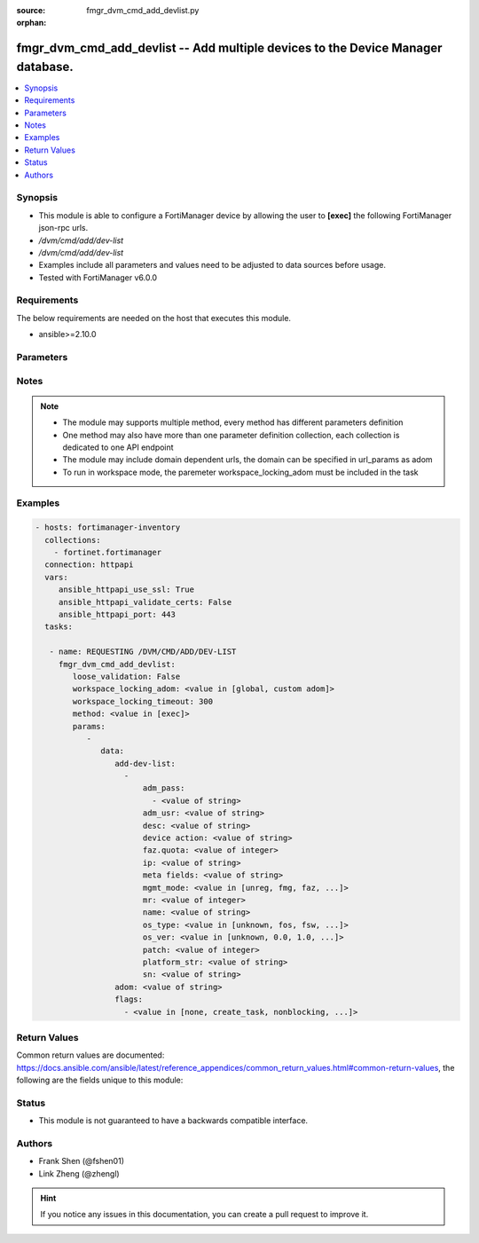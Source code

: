 :source: fmgr_dvm_cmd_add_devlist.py

:orphan:

.. _fmgr_dvm_cmd_add_devlist:

fmgr_dvm_cmd_add_devlist -- Add multiple devices to the Device Manager database.
++++++++++++++++++++++++++++++++++++++++++++++++++++++++++++++++++++++++++++++++

.. versionadded:: 2.10

.. contents::
   :local:
   :depth: 1


Synopsis
--------

- This module is able to configure a FortiManager device by allowing the user to **[exec]** the following FortiManager json-rpc urls.
- `/dvm/cmd/add/dev-list`
- `/dvm/cmd/add/dev-list`
- Examples include all parameters and values need to be adjusted to data sources before usage.
- Tested with FortiManager v6.0.0


Requirements
------------
The below requirements are needed on the host that executes this module.

- ansible>=2.10.0



Parameters
----------

.. raw:: html

 <ul>
 <li><span class="li-head">loose_validation</span> - Do parameter validation in a loose way <span class="li-normal">type: bool</span> <span class="li-required">required: false</span> <span class="li-normal">default: false</span>  </li>
 <li><span class="li-head">workspace_locking_adom</span> - Acquire the workspace lock if FortiManager is running in workspace mode <span class="li-normal">type: str</span> <span class="li-required">required: false</span> <span class="li-normal"> choices: global, custom dom</span> </li>
 <li><span class="li-head">workspace_locking_timeout</span> - The maximum time in seconds to wait for other users to release workspace lock <span class="li-normal">type: integer</span> <span class="li-required">required: false</span>  <span class="li-normal">default: 300</span> </li>
 <li><span class="li-head">parameters for method: [exec]</span> - Add multiple devices to the Device Manager database.</li>
 <ul class="ul-self">
 <li><span class="li-head">data</span> - No description for the parameter <span class="li-normal">type: dict</span> <ul class="ul-self">
 <li><span class="li-head">add-dev-list</span> - No description for the parameter <span class="li-normal">type: array</span> <ul class="ul-self">
 <li><span class="li-head">adm_pass</span> - No description for the parameter <span class="li-normal">type: array</span> <ul class="ul-self">
 <li><span class="li-head">{no-name}</span> - No description for the parameter <span class="li-normal">type: str</span> </li>
 </ul>
 <li><span class="li-head">adm_usr</span> - <i>add real and promote device</i>. <span class="li-normal">type: str</span> </li>
 <li><span class="li-head">desc</span> - <i>available for all operations</i>. <span class="li-normal">type: str</span> </li>
 <li><span class="li-head">device action</span> - Specify add device operations, or leave blank to add real device: <span class="li-normal">type: str</span> </li>
 <li><span class="li-head">faz.quota</span> - <i>available for all operations</i>. <span class="li-normal">type: int</span> </li>
 <li><span class="li-head">ip</span> - <i>add real device only</i>. <span class="li-normal">type: str</span> </li>
 <li><span class="li-head">meta fields</span> - <i>add real and model device</i>. <span class="li-normal">type: str</span> </li>
 <li><span class="li-head">mgmt_mode</span> - <i>add real and model device</i>. <span class="li-normal">type: str</span>  <span class="li-normal">choices: [unreg, fmg, faz, fmgfaz]</span> </li>
 <li><span class="li-head">mr</span> - <i>add model device only</i>. <span class="li-normal">type: int</span> </li>
 <li><span class="li-head">name</span> - <i>required for all operations</i>. <span class="li-normal">type: str</span> </li>
 <li><span class="li-head">os_type</span> - <i>add model device only</i>. <span class="li-normal">type: str</span>  <span class="li-normal">choices: [unknown, fos, fsw, foc, fml, faz, fwb, fch, fct, log, fmg, fsa, fdd, fac]</span> </li>
 <li><span class="li-head">os_ver</span> - <i>add model device only</i>. <span class="li-normal">type: str</span>  <span class="li-normal">choices: [unknown, 0.0, 1.0, 2.0, 3.0, 4.0, 5.0]</span> </li>
 <li><span class="li-head">patch</span> - <i>add model device only</i>. <span class="li-normal">type: int</span> </li>
 <li><span class="li-head">platform_str</span> - <i>add model device only</i>. <span class="li-normal">type: str</span> </li>
 <li><span class="li-head">sn</span> - <i>add model device only</i>. <span class="li-normal">type: str</span> </li>
 </ul>
 <li><span class="li-head">adom</span> - Name or ID of the ADOM where the command is to be executed on. <span class="li-normal">type: str</span> </li>
 <li><span class="li-head">flags</span> - No description for the parameter <span class="li-normal">type: array</span> <ul class="ul-self">
 <li><span class="li-head">{no-name}</span> - No description for the parameter <span class="li-normal">type: str</span>  <span class="li-normal">choices: [none, create_task, nonblocking, log_dev]</span> </li>
 </ul>
 </ul>
 </ul>
 </ul>






Notes
-----
.. note::

   - The module may supports multiple method, every method has different parameters definition

   - One method may also have more than one parameter definition collection, each collection is dedicated to one API endpoint

   - The module may include domain dependent urls, the domain can be specified in url_params as adom

   - To run in workspace mode, the paremeter workspace_locking_adom must be included in the task

Examples
--------

.. code-block:: yaml+jinja

 - hosts: fortimanager-inventory
   collections:
     - fortinet.fortimanager
   connection: httpapi
   vars:
      ansible_httpapi_use_ssl: True
      ansible_httpapi_validate_certs: False
      ansible_httpapi_port: 443
   tasks:

    - name: REQUESTING /DVM/CMD/ADD/DEV-LIST
      fmgr_dvm_cmd_add_devlist:
         loose_validation: False
         workspace_locking_adom: <value in [global, custom adom]>
         workspace_locking_timeout: 300
         method: <value in [exec]>
         params:
            -
               data:
                  add-dev-list:
                    -
                        adm_pass:
                          - <value of string>
                        adm_usr: <value of string>
                        desc: <value of string>
                        device action: <value of string>
                        faz.quota: <value of integer>
                        ip: <value of string>
                        meta fields: <value of string>
                        mgmt_mode: <value in [unreg, fmg, faz, ...]>
                        mr: <value of integer>
                        name: <value of string>
                        os_type: <value in [unknown, fos, fsw, ...]>
                        os_ver: <value in [unknown, 0.0, 1.0, ...]>
                        patch: <value of integer>
                        platform_str: <value of string>
                        sn: <value of string>
                  adom: <value of string>
                  flags:
                    - <value in [none, create_task, nonblocking, ...]>



Return Values
-------------


Common return values are documented: https://docs.ansible.com/ansible/latest/reference_appendices/common_return_values.html#common-return-values, the following are the fields unique to this module:


.. raw:: html

 <ul>
 <li><span class="li-return"> return values for method: [exec]</span> </li>
 <ul class="ul-self">
 <li><span class="li-return">data</span>
 - No description for the parameter <span class="li-normal">type: dict</span> <ul class="ul-self">
 <li> <span class="li-return"> pid </span> - When "nonblocking" flag is set, return the process ID for the command. <span class="li-normal">type: int</span>  </li>
 <li> <span class="li-return"> taskid </span> - When "create_task" flag is set, return the ID of the task associated with the command. <span class="li-normal">type: str</span>  </li>
 </ul>
 <li><span class="li-return">status</span>
 - No description for the parameter <span class="li-normal">type: dict</span> <ul class="ul-self">
 <li> <span class="li-return"> code </span> - No description for the parameter <span class="li-normal">type: int</span>  </li>
 <li> <span class="li-return"> message </span> - No description for the parameter <span class="li-normal">type: str</span>  </li>
 </ul>
 <li><span class="li-return">url</span>
 - No description for the parameter <span class="li-normal">type: str</span>  <span class="li-normal">example: /dvm/cmd/add/dev-list</span>  </li>
 </ul>
 </ul>





Status
------

- This module is not guaranteed to have a backwards compatible interface.


Authors
-------

- Frank Shen (@fshen01)
- Link Zheng (@zhengl)


.. hint::

    If you notice any issues in this documentation, you can create a pull request to improve it.



